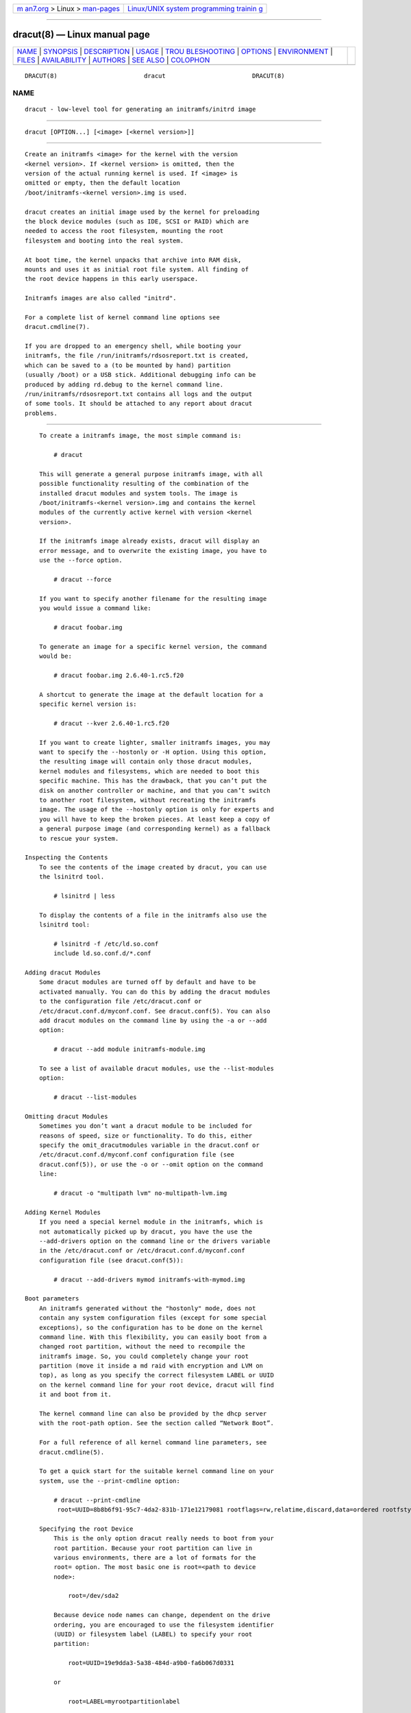 .. container:: page-top

.. container:: nav-bar

   +----------------------------------+----------------------------------+
   | `m                               | `Linux/UNIX system programming   |
   | an7.org <../../../index.html>`__ | trainin                          |
   | > Linux >                        | g <http://man7.org/training/>`__ |
   | `man-pages <../index.html>`__    |                                  |
   +----------------------------------+----------------------------------+

--------------

dracut(8) — Linux manual page
=============================

+-----------------------------------+-----------------------------------+
| `NAME <#NAME>`__ \|               |                                   |
| `SYNOPSIS <#SYNOPSIS>`__ \|       |                                   |
| `DESCRIPTION <#DESCRIPTION>`__ \| |                                   |
| `USAGE <#USAGE>`__ \|             |                                   |
| `TROU                             |                                   |
| BLESHOOTING <#TROUBLESHOOTING>`__ |                                   |
| \| `OPTIONS <#OPTIONS>`__ \|      |                                   |
| `ENVIRONMENT <#ENVIRONMENT>`__ \| |                                   |
| `FILES <#FILES>`__ \|             |                                   |
| `AVAILABILITY <#AVAILABILITY>`__  |                                   |
| \| `AUTHORS <#AUTHORS>`__ \|      |                                   |
| `SEE ALSO <#SEE_ALSO>`__ \|       |                                   |
| `COLOPHON <#COLOPHON>`__          |                                   |
+-----------------------------------+-----------------------------------+
| .. container:: man-search-box     |                                   |
+-----------------------------------+-----------------------------------+

::

   DRACUT(8)                        dracut                        DRACUT(8)

NAME
-------------------------------------------------

::

          dracut - low-level tool for generating an initramfs/initrd image


---------------------------------------------------------

::

          dracut [OPTION...] [<image> [<kernel version>]]


---------------------------------------------------------------

::

          Create an initramfs <image> for the kernel with the version
          <kernel version>. If <kernel version> is omitted, then the
          version of the actual running kernel is used. If <image> is
          omitted or empty, then the default location
          /boot/initramfs-<kernel version>.img is used.

          dracut creates an initial image used by the kernel for preloading
          the block device modules (such as IDE, SCSI or RAID) which are
          needed to access the root filesystem, mounting the root
          filesystem and booting into the real system.

          At boot time, the kernel unpacks that archive into RAM disk,
          mounts and uses it as initial root file system. All finding of
          the root device happens in this early userspace.

          Initramfs images are also called "initrd".

          For a complete list of kernel command line options see
          dracut.cmdline(7).

          If you are dropped to an emergency shell, while booting your
          initramfs, the file /run/initramfs/rdsosreport.txt is created,
          which can be saved to a (to be mounted by hand) partition
          (usually /boot) or a USB stick. Additional debugging info can be
          produced by adding rd.debug to the kernel command line.
          /run/initramfs/rdsosreport.txt contains all logs and the output
          of some tools. It should be attached to any report about dracut
          problems.


---------------------------------------------------

::

          To create a initramfs image, the most simple command is:

              # dracut

          This will generate a general purpose initramfs image, with all
          possible functionality resulting of the combination of the
          installed dracut modules and system tools. The image is
          /boot/initramfs-<kernel version>.img and contains the kernel
          modules of the currently active kernel with version <kernel
          version>.

          If the initramfs image already exists, dracut will display an
          error message, and to overwrite the existing image, you have to
          use the --force option.

              # dracut --force

          If you want to specify another filename for the resulting image
          you would issue a command like:

              # dracut foobar.img

          To generate an image for a specific kernel version, the command
          would be:

              # dracut foobar.img 2.6.40-1.rc5.f20

          A shortcut to generate the image at the default location for a
          specific kernel version is:

              # dracut --kver 2.6.40-1.rc5.f20

          If you want to create lighter, smaller initramfs images, you may
          want to specify the --hostonly or -H option. Using this option,
          the resulting image will contain only those dracut modules,
          kernel modules and filesystems, which are needed to boot this
          specific machine. This has the drawback, that you can’t put the
          disk on another controller or machine, and that you can’t switch
          to another root filesystem, without recreating the initramfs
          image. The usage of the --hostonly option is only for experts and
          you will have to keep the broken pieces. At least keep a copy of
          a general purpose image (and corresponding kernel) as a fallback
          to rescue your system.

      Inspecting the Contents
          To see the contents of the image created by dracut, you can use
          the lsinitrd tool.

              # lsinitrd | less

          To display the contents of a file in the initramfs also use the
          lsinitrd tool:

              # lsinitrd -f /etc/ld.so.conf
              include ld.so.conf.d/*.conf

      Adding dracut Modules
          Some dracut modules are turned off by default and have to be
          activated manually. You can do this by adding the dracut modules
          to the configuration file /etc/dracut.conf or
          /etc/dracut.conf.d/myconf.conf. See dracut.conf(5). You can also
          add dracut modules on the command line by using the -a or --add
          option:

              # dracut --add module initramfs-module.img

          To see a list of available dracut modules, use the --list-modules
          option:

              # dracut --list-modules

      Omitting dracut Modules
          Sometimes you don’t want a dracut module to be included for
          reasons of speed, size or functionality. To do this, either
          specify the omit_dracutmodules variable in the dracut.conf or
          /etc/dracut.conf.d/myconf.conf configuration file (see
          dracut.conf(5)), or use the -o or --omit option on the command
          line:

              # dracut -o "multipath lvm" no-multipath-lvm.img

      Adding Kernel Modules
          If you need a special kernel module in the initramfs, which is
          not automatically picked up by dracut, you have the use the
          --add-drivers option on the command line or the drivers variable
          in the /etc/dracut.conf or /etc/dracut.conf.d/myconf.conf
          configuration file (see dracut.conf(5)):

              # dracut --add-drivers mymod initramfs-with-mymod.img

      Boot parameters
          An initramfs generated without the "hostonly" mode, does not
          contain any system configuration files (except for some special
          exceptions), so the configuration has to be done on the kernel
          command line. With this flexibility, you can easily boot from a
          changed root partition, without the need to recompile the
          initramfs image. So, you could completely change your root
          partition (move it inside a md raid with encryption and LVM on
          top), as long as you specify the correct filesystem LABEL or UUID
          on the kernel command line for your root device, dracut will find
          it and boot from it.

          The kernel command line can also be provided by the dhcp server
          with the root-path option. See the section called “Network Boot”.

          For a full reference of all kernel command line parameters, see
          dracut.cmdline(5).

          To get a quick start for the suitable kernel command line on your
          system, use the --print-cmdline option:

              # dracut --print-cmdline
               root=UUID=8b8b6f91-95c7-4da2-831b-171e12179081 rootflags=rw,relatime,discard,data=ordered rootfstype=ext4

          Specifying the root Device
              This is the only option dracut really needs to boot from your
              root partition. Because your root partition can live in
              various environments, there are a lot of formats for the
              root= option. The most basic one is root=<path to device
              node>:

                  root=/dev/sda2

              Because device node names can change, dependent on the drive
              ordering, you are encouraged to use the filesystem identifier
              (UUID) or filesystem label (LABEL) to specify your root
              partition:

                  root=UUID=19e9dda3-5a38-484d-a9b0-fa6b067d0331

              or

                  root=LABEL=myrootpartitionlabel

              To see all UUIDs or LABELs on your system, do:

                  # ls -l /dev/disk/by-uuid

              or

                  # ls -l /dev/disk/by-label

              If your root partition is on the network see the section
              called “Network Boot”.

          Keyboard Settings
              If you have to input passwords for encrypted disk volumes,
              you might want to set the keyboard layout and specify a
              display font.

              A typical german kernel command line would contain:

                  rd.vconsole.font=eurlatgr rd.vconsole.keymap=de-latin1-nodeadkeys rd.locale.LANG=de_DE.UTF-8

              Setting these options can override the setting stored on your
              system, if you use a modern init system, like systemd.

          Blacklisting Kernel Modules
              Sometimes it is required to prevent the automatic kernel
              module loading of a specific kernel module. To do this, just
              add rd.blacklist=<kernel module name>, with <kernel module
              name> not containing the .ko suffix, to the kernel command
              line. For example:

                  rd.driver.blacklist=mptsas rd.driver.blacklist=nouveau

              The option can be specified multiple times on the kernel
              command line.

          Speeding up the Boot Process
              If you want to speed up the boot process, you can specify as
              much information for dracut on the kernel command as
              possible. For example, you can tell dracut, that you root
              partition is not on a LVM volume or not on a raid partition,
              or that it lives inside a specific crypto LUKS encrypted
              volume. By default, dracut searches everywhere. A typical
              dracut kernel command line for a plain primary or logical
              partition would contain:

                  rd.luks=0 rd.lvm=0 rd.md=0 rd.dm=0

              This turns off every automatic assembly of LVM, MD raids, DM
              raids and crypto LUKS.

              Of course, you could also omit the dracut modules in the
              initramfs creation process, but then you would lose the
              possibility to turn it on on demand.

      Injecting custom Files
          To add your own files to the initramfs image, you have several
          possibilities.

          The --include option let you specify a source path and a target
          path. For example

              # dracut --include cmdline-preset /etc/cmdline.d/mycmdline.conf initramfs-cmdline-pre.img

          will create an initramfs image, where the file cmdline-preset
          will be copied inside the initramfs to
          /etc/cmdline.d/mycmdline.conf. --include can only be specified
          once.

              # mkdir -p rd.live.overlay/etc/cmdline.d
              # mkdir -p rd.live.overlay/etc/conf.d
              # echo "ip=dhcp" >> rd.live.overlay/etc/cmdline.d/mycmdline.conf
              # echo export FOO=testtest >> rd.live.overlay/etc/conf.d/testvar.conf
              # echo export BAR=testtest >> rd.live.overlay/etc/conf.d/testvar.conf
              # tree rd.live.overlay/
              rd.live.overlay/
              `-- etc
                  |-- cmdline.d
                  |   `-- mycmdline.conf
                  `-- conf.d
                      `-- testvar.conf

              # dracut --include rd.live.overlay / initramfs-rd.live.overlay.img

          This will put the contents of the rd.live.overlay directory into
          the root of the initramfs image.

          The --install option let you specify several files, which will
          get installed in the initramfs image at the same location, as
          they are present on initramfs creation time.

              # dracut --install 'strace fsck.ext3 ssh' initramfs-dbg.img

          This will create an initramfs with the strace, fsck.ext3 and ssh
          executables, together with the libraries needed to start those.
          The --install option can be specified multiple times.

      Network Boot
          If your root partition is on a network drive, you have to have
          the network dracut modules installed to create a network aware
          initramfs image.

          If you specify ip=dhcp on the kernel command line, then dracut
          asks a dhcp server about the ip address for the machine. The dhcp
          server can also serve an additional root-path, which will set the
          root device for dracut. With this mechanism, you have static
          configuration on your client machine and a centralized boot
          configuration on your TFTP/DHCP server. If you can’t pass a
          kernel command line, then you can inject
          /etc/cmdline.d/mycmdline.conf, with a method described in the
          section called “Injecting custom Files”.

          Reducing the Image Size
              To reduce the size of the initramfs, you should create it
              with by omitting all dracut modules, which you know, you
              don’t need to boot the machine.

              You can also specify the exact dracut and kernel modules to
              produce a very tiny initramfs image.

              For example for a NFS image, you would do:

                  # dracut -m "nfs network base" initramfs-nfs-only.img

              Then you would boot from this image with your target machine
              and reduce the size once more by creating it on the target
              machine with the --host-only option:

                  # dracut -m "nfs network base" --host-only initramfs-nfs-host-only.img

              This will reduce the size of the initramfs image
              significantly.


-----------------------------------------------------------------------

::

          If the boot process does not succeed, you have several options to
          debug the situation. Some of the basic operations are covered
          here. For more information you should also visit:
          https://www.kernel.org/pub/linux/utils/boot/dracut/dracut.html 

      Identifying your problem area
           1. Remove 'rhgb' and 'quiet' from the kernel command line

           2. Add 'rd.shell' to the kernel command line. This will present
              a shell should dracut be unable to locate your root device

           3. Add 'rd.shell rd.debug log_buf_len=1M' to the kernel command
              line so that dracut shell commands are printed as they are
              executed

           4. The file /run/initramfs/rdsosreport.txt is generated, which
              contains all the logs and the output of all significant
              tools, which are mentioned later.

          If you want to save that output, simply mount /boot by hand or
          insert an USB stick and mount that. Then you can store the output
          for later inspection.

      Information to include in your report
          All bug reports
              In all cases, the following should be mentioned and attached
              to your bug report:

              •   The exact kernel command-line used. Typically from the
                  bootloader configuration file (e.g.
                  /boot/grub2/grub.cfg) or from /proc/cmdline.

              •   A copy of your disk partition information from
                  /etc/fstab, which might be obtained booting an old
                  working initramfs or a rescue medium.

              •   Turn on dracut debugging (see the debugging dracut
                  section), and attach the file
                  /run/initramfs/rdsosreport.txt.

              •   If you use a dracut configuration file, please include
                  /etc/dracut.conf and all files in
                  /etc/dracut.conf.d/*.conf

          Network root device related problems
              This section details information to include when experiencing
              problems on a system whose root device is located on a
              network attached volume (e.g. iSCSI, NFS or NBD). As well as
              the information from the section called “All bug reports”,
              include the following information:

              •   Please include the output of

                      # /sbin/ifup <interfacename>
                      # ip addr show

      Debugging dracut
          Configure a serial console
              Successfully debugging dracut will require some form of
              console logging during the system boot. This section
              documents configuring a serial console connection to record
              boot messages.

               1. First, enable serial console output for both the kernel
                  and the bootloader.

               2. Open the file /boot/grub2/grub.cfg for editing. Below the
                  line 'timeout=5', add the following:

                      serial --unit=0 --speed=9600
                      terminal --timeout=5 serial console

               3. Also in /boot/grub2/grub.cfg, add the following boot
                  arguments to the 'kernel' line:

                      console=tty0 console=ttyS0,9600

               4. When finished, the /boot/grub2/grub.cfg file should look
                  similar to the example below.

                      default=0
                      timeout=5
                      serial --unit=0 --speed=9600
                      terminal --timeout=5 serial console
                      title Fedora (2.6.29.5-191.fc11.x86_64)
                        root (hd0,0)
                        kernel /vmlinuz-2.6.29.5-191.fc11.x86_64 ro root=/dev/mapper/vg_uc1-lv_root console=tty0 console=ttyS0,9600
                        initrd /dracut-2.6.29.5-191.fc11.x86_64.img

               5. More detailed information on how to configure the kernel
                  for console output can be found at
                  http://www.faqs.org/docs/Linux-HOWTO/Remote-Serial-Console-HOWTO.html#CONFIGURE-KERNEL .

               6. Redirecting non-interactive output

                      Note
                      You can redirect all non-interactive output to
                      /dev/kmsg and the kernel will put it out on the
                      console when it reaches the kernel buffer by doing

                      # exec >/dev/kmsg 2>&1 </dev/console

          Using the dracut shell
              dracut offers a shell for interactive debugging in the event
              dracut fails to locate your root filesystem. To enable the
              shell:

               1. Add the boot parameter 'rd.shell' to your bootloader
                  configuration file (e.g.  /boot/grub2/grub.cfg)

               2. Remove the boot arguments 'rhgb' and 'quiet'

                  A sample /boot/grub2/grub.cfg bootloader configuration
                  file is listed below.

                      default=0
                      timeout=5
                      serial --unit=0 --speed=9600
                      terminal --timeout=5 serial console
                      title Fedora (2.6.29.5-191.fc11.x86_64)
                        root (hd0,0)
                        kernel /vmlinuz-2.6.29.5-191.fc11.x86_64 ro root=/dev/mapper/vg_uc1-lv_root console=tty0 rd.shell
                        initrd /dracut-2.6.29.5-191.fc11.x86_64.img

               3. If system boot fails, you will be dropped into a shell as
                  seen in the example below.

                      No root device found
                      Dropping to debug shell.

                      #

               4. Use this shell prompt to gather the information requested
                  above (see the section called “All bug reports”).

          Accessing the root volume from the dracut shell
              From the dracut debug shell, you can manually perform the
              task of locating and preparing your root volume for boot. The
              required steps will depend on how your root volume is
              configured. Common scenarios include:

              •   A block device (e.g.  /dev/sda7)

              •   A LVM logical volume (e.g.  /dev/VolGroup00/LogVol00)

              •   An encrypted device (e.g.
                  /dev/mapper/luks-4d5972ea-901c-4584-bd75-1da802417d83)

              •   A network attached device (e.g.
                  netroot=iscsi:@192.168.0.4::3260::iqn.2009-02.org.example:for.all)

              The exact method for locating and preparing will vary.
              However, to continue with a successful boot, the objective is
              to locate your root volume and create a symlink /dev/root
              which points to the file system. For example, the following
              example demonstrates accessing and booting a root volume that
              is an encrypted LVM Logical volume.

               1. Inspect your partitions using parted

                      # parted /dev/sda -s p
                      Model: ATA HTS541060G9AT00 (scsi)
                      Disk /dev/sda: 60.0GB
                      Sector size (logical/physical): 512B/512B
                      Partition Table: msdos
                      Number  Start   End     Size    Type      File system  Flags
                      1      32.3kB  10.8GB  107MB   primary   ext4         boot
                      2      10.8GB  55.6GB  44.7GB  logical                lvm

               2. You recall that your root volume was a LVM logical
                  volume. Scan and activate any logical volumes.

                      # lvm vgscan
                      # lvm vgchange -ay

               3. You should see any logical volumes now using the command
                  blkid:

                      # blkid
                      /dev/sda1: UUID="3de247f3-5de4-4a44-afc5-1fe179750cf7" TYPE="ext4"
                      /dev/sda2: UUID="Ek4dQw-cOtq-5MJu-OGRF-xz5k-O2l8-wdDj0I" TYPE="LVM2_member"
                      /dev/mapper/linux-root: UUID="def0269e-424b-4752-acf3-1077bf96ad2c" TYPE="crypto_LUKS"
                      /dev/mapper/linux-home: UUID="c69127c1-f153-4ea2-b58e-4cbfa9257c5e" TYPE="ext3"
                      /dev/mapper/linux-swap: UUID="47b4d329-975c-4c08-b218-f9c9bf3635f1" TYPE="swap"

               4. From the output above, you recall that your root volume
                  exists on an encrypted block device. Following the
                  guidance disk encryption guidance from the Installation
                  Guide, you unlock your encrypted root volume.

                      # UUID=$(cryptsetup luksUUID /dev/mapper/linux-root)
                      # cryptsetup luksOpen /dev/mapper/linux-root luks-$UUID
                      Enter passphrase for /dev/mapper/linux-root:
                      Key slot 0 unlocked.

               5. Next, make a symbolic link to the unlocked root volume

                      # ln -s /dev/mapper/luks-$UUID /dev/root

               6. With the root volume available, you may continue booting
                  the system by exiting the dracut shell

                      # exit

          Additional dracut boot parameters
              For more debugging options, see dracut.cmdline(7).

          Debugging dracut on shutdown
              To debug the shutdown sequence on systemd systems, you can
              rd.break on pre-shutdown or shutdown.

              To do this from an already booted system:

                  # mkdir -p /run/initramfs/etc/cmdline.d
                  # echo "rd.debug rd.break=pre-shutdown rd.break=shutdown" > /run/initramfs/etc/cmdline.d/debug.conf
                  # touch /run/initramfs/.need_shutdown

              This will give you a dracut shell after the system pivot’ed
              back in the initramfs.


-------------------------------------------------------

::

          --kver <kernel version>
              set the kernel version. This enables to specify the kernel
              version, without specifying the location of the initramfs
              image. For example:

              # dracut --kver 3.5.0-0.rc7.git1.2.fc18.x86_64

          -f, --force
              overwrite existing initramfs file.

          -a, --add <list of dracut modules>
              add a space-separated list of dracut modules to the default
              set of modules. This parameter can be specified multiple
              times.

                  Note
                  If [LIST] has multiple arguments, then you have to put
                  these in quotes. For example:

                      # dracut --add "module1 module2"  ...

          --force-add <list of dracut modules>
              force to add a space-separated list of dracut modules to the
              default set of modules, when -H is specified. This parameter
              can be specified multiple times.

                  Note
                  If [LIST] has multiple arguments, then you have to put
                  these in quotes. For example:

                      # dracut --force-add "module1 module2"  ...

          -o, --omit <list of dracut modules>
              omit a space-separated list of dracut modules. This parameter
              can be specified multiple times.

                  Note
                  If [LIST] has multiple arguments, then you have to put
                  these in quotes. For example:

                      # dracut --omit "module1 module2"  ...

          -m, --modules <list of dracut modules>
              specify a space-separated list of dracut modules to call when
              building the initramfs. Modules are located in
              /usr/lib/dracut/modules.d. This parameter can be specified
              multiple times. This option forces dracut to only include the
              specified dracut modules. In most cases the "--add" option is
              what you want to use.

                  Note
                  If [LIST] has multiple arguments, then you have to put
                  these in quotes. For example:

                      # dracut --modules "module1 module2"  ...

          -d, --drivers <list of kernel modules>
              specify a space-separated list of kernel modules to
              exclusively include in the initramfs. The kernel modules have
              to be specified without the ".ko" suffix. This parameter can
              be specified multiple times.

                  Note
                  If [LIST] has multiple arguments, then you have to put
                  these in quotes. For example:

                      # dracut --drivers "kmodule1 kmodule2"  ...

          --add-drivers <list of kernel modules>
              specify a space-separated list of kernel modules to add to
              the initramfs. The kernel modules have to be specified
              without the ".ko" suffix. This parameter can be specified
              multiple times.

                  Note
                  If [LIST] has multiple arguments, then you have to put
                  these in quotes. For example:

                      # dracut --add-drivers "kmodule1 kmodule2"  ...

          --force-drivers <list of kernel modules>
              See add-drivers above. But in this case it is ensured that
              the drivers are tried to be loaded early via modprobe.

                  Note
                  If [LIST] has multiple arguments, then you have to put
                  these in quotes. For example:

                      # dracut --force-drivers "kmodule1 kmodule2"  ...

          --omit-drivers <list of kernel modules>
              specify a space-separated list of kernel modules not to add
              to the initramfs. The kernel modules have to be specified
              without the ".ko" suffix. This parameter can be specified
              multiple times.

                  Note
                  If [LIST] has multiple arguments, then you have to put
                  these in quotes. For example:

                      # dracut --omit-drivers "kmodule1 kmodule2"  ...

          --filesystems <list of filesystems>
              specify a space-separated list of kernel filesystem modules
              to exclusively include in the generic initramfs. This
              parameter can be specified multiple times.

                  Note
                  If [LIST] has multiple arguments, then you have to put
                  these in quotes. For example:

                      # dracut --filesystems "filesystem1 filesystem2"  ...

          -k, --kmoddir <kernel directory>
              specify the directory, where to look for kernel modules

          --fwdir <dir>[:<dir>...]++
              specify additional directories, where to look for firmwares.
              This parameter can be specified multiple times.

          --kernel-cmdline <parameters>
              specify default kernel command line parameters

          --kernel-only
              only install kernel drivers and firmware files

          --no-kernel
              do not install kernel drivers and firmware files

          --early-microcode
              Combine early microcode with ramdisk

          --no-early-microcode
              Do not combine early microcode with ramdisk

          --print-cmdline
              print the kernel command line for the current disk layout

          --mdadmconf
              include local /etc/mdadm.conf

          --nomdadmconf
              do not include local /etc/mdadm.conf

          --lvmconf
              include local /etc/lvm/lvm.conf

          --nolvmconf
              do not include local /etc/lvm/lvm.conf

          --fscks [LIST]
              add a space-separated list of fsck tools, in addition to
              dracut.conf's specification; the installation is
              opportunistic (non-existing tools are ignored)

                  Note
                  If [LIST] has multiple arguments, then you have to put
                  these in quotes. For example:

                      # dracut --fscks "fsck.foo barfsck"  ...

          --nofscks
              inhibit installation of any fsck tools

          --strip
              strip binaries in the initramfs (default)

          --nostrip
              do not strip binaries in the initramfs

          --hardlink
              hardlink files in the initramfs (default)

          --nohardlink
              do not hardlink files in the initramfs

          --prefix <dir>
              prefix initramfs files with the specified directory

          --noprefix
              do not prefix initramfs files (default)

          -h, --help
              display help text and exit.

          --debug
              output debug information of the build process

          -v, --verbose
              increase verbosity level (default is info(4))

          --version
              display version and exit

          -q, --quiet
              decrease verbosity level (default is info(4))

          -c, --conf <dracut configuration file>
              specify configuration file to use.

              Default: /etc/dracut.conf

          --confdir <configuration directory>
              specify configuration directory to use.

              Default: /etc/dracut.conf.d

          --tmpdir <temporary directory>
              specify temporary directory to use.

              Default: /var/tmp

          -r, --sysroot <sysroot directory>
              specify the sysroot directory to collect files from. This is
              useful to create the initramfs image from a cross-compiled
              sysroot directory. For the extra helper variables, see
              ENVIRONMENT below.

              Default: empty

          --sshkey <sshkey file>
              ssh key file used with ssh-client module.

          --logfile <logfile>
              logfile to use; overrides any setting from the configuration
              files.

              Default: /var/log/dracut.log

          -l, --local
              activates the local mode. dracut will use modules from the
              current working directory instead of the system-wide
              installed modules in /usr/lib/dracut/modules.d. This is
              useful when running dracut from a git checkout.

          -H, --hostonly
              Host-Only mode: Install only what is needed for booting the
              local host instead of a generic host and generate
              host-specific configuration.

                  Warning
                  If chrooted to another root other than the real root
                  device, use "--fstab" and provide a valid /etc/fstab.

          -N, --no-hostonly
              Disable Host-Only mode

          --hostonly-cmdline: Store kernel command line arguments needed in
          the initramfs

          --no-hostonly-cmdline: Do not store kernel command line arguments
          needed in the initramfs

          --no-hostonly-default-device: Do not generate implicit host
          devices like root, swap, fstab, etc. Use "--mount" or
          "--add-device" to explicitly add devices as needed.

          --hostonly-i18n: Install only needed keyboard and font files
          according to the host configuration (default).

          --no-hostonly-i18n: Install all keyboard and font files
          available.

          --persistent-policy <policy>
              Use <policy> to address disks and partitions.  <policy> can
              be any directory name found in /dev/disk. E.g. "by-uuid",
              "by-label"

          --fstab
              Use /etc/fstab instead of /proc/self/mountinfo.

          --add-fstab <filename>
              Add entries of <filename> to the initramfs /etc/fstab.

          --mount "<device> <mountpoint> <filesystem type> [<filesystem
          options> [<dump frequency> [<fsck order>]]]"
              Mount <device> on <mountpoint> with <filesystem type> in the
              initramfs.  <filesystem options>, <dump options> and <fsck
              order> can be specified, see fstab manpage for the details.
              The default <filesystem options> is "defaults". The default
              <dump frequency> is "0". the default <fsck order> is "2".

          --mount "<mountpoint>"
              Like above, but <device>, <filesystem type> and <filesystem
              options> are determined by looking at the current mounts.

          --add-device <device>
              Bring up <device> in initramfs, <device> should be the device
              name. This can be useful in hostonly mode for resume support
              when your swap is on LVM or an encrypted partition. [NB
              --device can be used for compatibility with earlier releases]

          -i, --include <SOURCE> <TARGET>
              include the files in the SOURCE directory into the TARGET
              directory in the final initramfs. If SOURCE is a file, it
              will be installed to TARGET in the final initramfs. This
              parameter can be specified multiple times.

          -I, --install <file list>
              install the space separated list of files into the initramfs.

                  Note
                  If [LIST] has multiple arguments, then you have to put
                  these in quotes. For example:

                      # dracut --install "/bin/foo /sbin/bar"  ...

          --install-optional <file list>
              install the space separated list of files into the initramfs,
              if they exist.

          --gzip
              Compress the generated initramfs using gzip. This will be
              done by default, unless another compression option or
              --no-compress is passed. Equivalent to "--compress=gzip -9"

          --bzip2
              Compress the generated initramfs using bzip2.

                  Warning
                  Make sure your kernel has bzip2 decompression support
                  compiled in, otherwise you will not be able to boot.
                  Equivalent to "--compress=bzip2"

          --lzma
              Compress the generated initramfs using lzma.

                  Warning
                  Make sure your kernel has lzma decompression support
                  compiled in, otherwise you will not be able to boot.
                  Equivalent to "lzma --compress=lzma -9"

          --xz
              Compress the generated initramfs using xz.

                  Warning
                  Make sure your kernel has xz decompression support
                  compiled in, otherwise you will not be able to boot.
                  Equivalent to "lzma --compress=xz --check=crc32
                  --lzma2=dict=1MiB"

          --lzo
              Compress the generated initramfs using lzop.

              Warning
              Make sure your kernel has lzo decompression support compiled
              in, otherwise you will not be able to boot.

          --lz4
              Compress the generated initramfs using lz4.

              Warning
              Make sure your kernel has lz4 decompression support compiled
              in, otherwise you will not be able to boot.

          --zstd
              Compress the generated initramfs using Zstandard.

              Warning
              Make sure your kernel has zstd decompression support compiled
              in, otherwise you will not be able to boot.

          --compress <compressor>
              Compress the generated initramfs using the passed compression
              program. If you pass it just the name of a compression
              program, it will call that program with known-working
              arguments. If you pass a quoted string with arguments, it
              will be called with exactly those arguments. Depending on
              what you pass, this may result in an initramfs that the
              kernel cannot decompress. The default value can also be set
              via the INITRD_COMPRESS environment variable.

          --no-compress
              Do not compress the generated initramfs. This will override
              any other compression options.

          --reproducible
              Create reproducible images.

          --no-reproducible
              Do not create reproducible images.

          --list-modules
              List all available dracut modules.

          -M, --show-modules
              Print included module’s name to standard output during build.

          --keep
              Keep the initramfs temporary directory for debugging
              purposes.

          --printsize
              Print out the module install size

          --profile: Output profile information of the build process

          --ro-mnt: Mount / and /usr read-only by default.

          -L, --stdlog <level>
              [0-6] Specify logging level (to standard error)

                        0 - suppress any messages
                        1 - only fatal errors
                        2 - all errors
                        3 - warnings
                        4 - info
                        5 - debug info (here starts lots of output)
                        6 - trace info (and even more)

          --regenerate-all
              Regenerate all initramfs images at the default location with
              the kernel versions found on the system. Additional
              parameters are passed through.

          --loginstall <DIR>
              Log all files installed from the host to <DIR>.

          --uefi
              Instead of creating an initramfs image, dracut will create an
              UEFI executable, which can be executed by an UEFI BIOS. The
              default output filename is
              <EFI>/EFI/Linux/linux-$kernel$-<MACHINE_ID>-<BUILD_ID>.efi.
              <EFI> might be /efi, /boot or /boot/efi depending on where
              the ESP partition is mounted. The <BUILD_ID> is taken from
              BUILD_ID in /usr/lib/os-release or if it exists
              /etc/os-release and is left out, if BUILD_ID is non-existant
              or empty.

          --no-uefi
              Disables UEFI mode.

          --no-machineid
              affects the default output filename of --uefi and will
              discard the <MACHINE_ID> part.

          --uefi-stub <FILE>
              Specifies the UEFI stub loader, which will load the attached
              kernel, initramfs and kernel command line and boots the
              kernel. The default is
              $prefix/lib/systemd/boot/efi/linux<EFI-MACHINE-TYPE-NAME>.efi.stub
              or
              $prefix/lib/gummiboot/linux<EFI-MACHINE-TYPE-NAME>.efi.stub

          --uefi-splash-image <FILE>
              Specifies the UEFI stub loader’s splash image. Requires
              bitmap (.bmp) image format.

          --kernel-image <FILE>
              Specifies the kernel image, which to include in the UEFI
              executable. The default is
              /lib/modules/<KERNEL-VERSION>/vmlinuz or
              /boot/vmlinuz-<KERNEL-VERSION>


---------------------------------------------------------------

::

          INITRD_COMPRESS
              sets the default compression program. See --compress.

          DRACUT_LDCONFIG
              sets the ldconfig program path and options. Optional. Used
              for --sysroot.

              Default: ldconfig

          DRACUT_LDD
              sets the ldd program path and options. Optional. Used for
              --sysroot.

              Default: ldd

          DRACUT_TESTBIN
              sets the initially tested binary for detecting library paths.
              Optional. Used for --sysroot. In the cross-compiled sysroot,
              the default value (/bin/sh) is unusable, as it is an absolute
              symlink and points outside the sysroot directory.

              Default: /bin/sh

          DRACUT_INSTALL
              overrides path and options for executing dracut-install
              internally. Optional. Can be used to debug dracut-install
              while running the main dracut script.

              Default: dracut-install

              Example: DRACUT_INSTALL="valgrind dracut-install"

          DRACUT_COMPRESS_BZIP2, DRACUT_COMPRESS_BZIP2,
          DRACUT_COMPRESS_LBZIP2, DRACUT_COMPRESS_LZMA, DRACUT_COMPRESS_XZ,
          DRACUT_COMPRESS_GZIP, DRACUT_COMPRESS_PIGZ, DRACUT_COMPRESS_LZOP,
          DRACUT_COMPRESS_ZSTD, DRACUT_COMPRESS_LZ4, DRACUT_COMPRESS_CAT
              overrides for compression utilities to support using them
              from non-standard paths.

              Default values are the default compression utility names to
              be found in PATH.

          DRACUT_ARCH
              overrides the value of uname -m. Used for --sysroot.

              Default: empty (the value of uname -m on the host system)

          SYSTEMD_VERSION
              overrides systemd version. Used for --sysroot.

          SYSTEMCTL
              overrides the systemctl binary. Used for --sysroot.

          NM_VERSION
              overrides the NetworkManager version. Used for --sysroot.

          DRACUT_INSTALL_PATH
              overrides PATH environment for dracut-install to look for
              binaries relative to --sysroot. In a cross-compiled
              environment (e.g. Yocto), PATH points to natively built
              binaries that are not in the host’s /bin, /usr/bin, etc.
              dracut-install still needs plain /bin and /usr/bin that are
              relative to the cross-compiled sysroot.

              Default: PATH

          DRACUT_INSTALL_LOG_TARGET
              overrides DRACUT_LOG_TARGET for dracut-install. It allows
              running dracut-install* to run with different log target that
              dracut** runs with.

              Default: DRACUT_LOG_TARGET

          DRACUT_INSTALL_LOG_LEVEL
              overrides DRACUT_LOG_LEVEL for dracut-install. It allows
              running dracut-install* to run with different log level that
              dracut** runs with.

              Default: DRACUT_LOG_LEVEL


---------------------------------------------------

::

          /var/log/dracut.log
              logfile of initramfs image creation

          /tmp/dracut.log
              logfile of initramfs image creation, if /var/log/dracut.log
              is not writable

          /etc/dracut.conf
              see dracut.conf5

          /etc/dracut.conf.d/*.conf
              see dracut.conf5

          /usr/lib/dracut/dracut.conf.d/*.conf
              see dracut.conf5

      Configuration in the initramfs
          /etc/conf.d/
              Any files found in /etc/conf.d/ will be sourced in the
              initramfs to set initial values. Command line options will
              override these values set in the configuration files.

          /etc/cmdline
              Can contain additional command line options. Deprecated,
              better use /etc/cmdline.d/*.conf.

          /etc/cmdline.d/*.conf
              Can contain additional command line options.


-----------------------------------------------------------------

::

          The dracut command is part of the dracut package and is available
          from https://dracut.wiki.kernel.org 


-------------------------------------------------------

::

          Harald Hoyer

          Victor Lowther

          Amadeusz Żołnowski

          Hannes Reinecke

          Daniel Molkentin

          Will Woods

          Philippe Seewer

          Warren Togami


---------------------------------------------------------

::

          dracut.cmdline(7) dracut.conf(5) lsinitrd(1)

COLOPHON
---------------------------------------------------------

::

          This page is part of the dracut (event driven initramfs
          infrastructure) project.  Information about the project can be
          found at ⟨https://dracut.wiki.kernel.org/index.php/Main_Page⟩.
          If you have a bug report for this manual page, send it to
          initramfs@vger.kernel.org.  This page was obtained from the
          project's upstream Git repository
          ⟨git://git.kernel.org/pub/scm/boot/dracut/dracut.git⟩ on
          2021-08-27.  (At that time, the date of the most recent commit
          that was found in the repository was 2021-05-27.)  If you
          discover any rendering problems in this HTML version of the page,
          or you believe there is a better or more up-to-date source for
          the page, or you have corrections or improvements to the
          information in this COLOPHON (which is not part of the original
          manual page), send a mail to man-pages@man7.org

   dracut 053                     03/13/2021                      DRACUT(8)

--------------

Pages that refer to this page:
`lsinitrd(1) <../man1/lsinitrd.1.html>`__, 
`dracut.conf(5) <../man5/dracut.conf.5.html>`__, 
`bootup(7) <../man7/bootup.7.html>`__, 
`dracut.bootup(7) <../man7/dracut.bootup.7.html>`__, 
`dracut.cmdline(7) <../man7/dracut.cmdline.7.html>`__, 
`dracut.modules(7) <../man7/dracut.modules.7.html>`__, 
`dracut-catimages(8) <../man8/dracut-catimages.8.html>`__, 
`mkinitrd(8) <../man8/mkinitrd.8.html>`__, 
`mkinitrd-suse(8) <../man8/mkinitrd-suse.8.html>`__, 
`systemd-network-generator.service(8) <../man8/systemd-network-generator.service.8.html>`__, 
`systemtap(8) <../man8/systemtap.8.html>`__, 
`systemtap-service(8) <../man8/systemtap-service.8.html>`__

--------------

--------------

.. container:: footer

   +-----------------------+-----------------------+-----------------------+
   | HTML rendering        |                       | |Cover of TLPI|       |
   | created 2021-08-27 by |                       |                       |
   | `Michael              |                       |                       |
   | Ker                   |                       |                       |
   | risk <https://man7.or |                       |                       |
   | g/mtk/index.html>`__, |                       |                       |
   | author of `The Linux  |                       |                       |
   | Programming           |                       |                       |
   | Interface <https:     |                       |                       |
   | //man7.org/tlpi/>`__, |                       |                       |
   | maintainer of the     |                       |                       |
   | `Linux man-pages      |                       |                       |
   | project <             |                       |                       |
   | https://www.kernel.or |                       |                       |
   | g/doc/man-pages/>`__. |                       |                       |
   |                       |                       |                       |
   | For details of        |                       |                       |
   | in-depth **Linux/UNIX |                       |                       |
   | system programming    |                       |                       |
   | training courses**    |                       |                       |
   | that I teach, look    |                       |                       |
   | `here <https://ma     |                       |                       |
   | n7.org/training/>`__. |                       |                       |
   |                       |                       |                       |
   | Hosting by `jambit    |                       |                       |
   | GmbH                  |                       |                       |
   | <https://www.jambit.c |                       |                       |
   | om/index_en.html>`__. |                       |                       |
   +-----------------------+-----------------------+-----------------------+

--------------

.. container:: statcounter

   |Web Analytics Made Easy - StatCounter|

.. |Cover of TLPI| image:: https://man7.org/tlpi/cover/TLPI-front-cover-vsmall.png
   :target: https://man7.org/tlpi/
.. |Web Analytics Made Easy - StatCounter| image:: https://c.statcounter.com/7422636/0/9b6714ff/1/
   :class: statcounter
   :target: https://statcounter.com/

